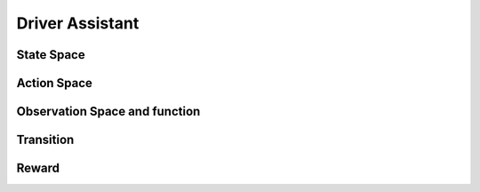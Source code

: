 Driver Assistant
================


State Space
~~~~~~~~~~~




Action Space
~~~~~~~~~~~~



Observation Space and function
~~~~~~~~~~~~~~~~~~~~~~~~~~~~~~



Transition
~~~~~~~~~~



Reward
~~~~~~
